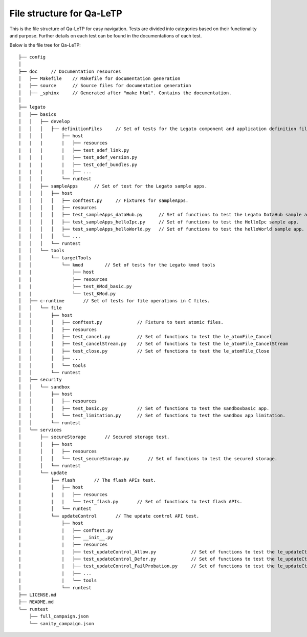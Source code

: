 ##########################
File structure for Qa-LeTP
##########################

This is the file structure of Qa-LeTP for easy navigation.
Tests are divided into categories based on their functionality and purpose.
Further details on each test can be found in the documentations of each test.

Below is the file tree for Qa-LeTP::

    ├── config
    │
    ├── doc     // Documentation resources
    │   ├── Makefile    // Makefile for documentation generation
    |   ├── source      // Source files for documentation generation
    │   ├── _sphinx     // Generated after "make html". Contains the documentation.
    │
    ├── legato
    │   ├── basics
    │   │   ├── develop
    │   │   │   ├── definitionFiles     // Set of tests for the Legato component and application definition files.
    │   │   │       ├── host
    |   |   |       |   ├── resources
    |   |   |       |   ├── test_adef_link.py
    |   |   |       |   ├── test_adef_version.py
    |   |   |       |   ├── test_cdef_bundles.py
    |   |   |       |   ├── ...
    │   │   │       └── runtest
    │   │   ├── sampleApps      // Set of test for the Legato sample apps.
    │   │   │   ├── host
    │   │   │   │   ├── conftest.py     // Fixtures for sampleApps.
    │   │   │   │   ├── resources
    │   │   │   │   ├── test_sampleApps_dataHub.py      // Set of functions to test the Legato DataHub sample app.
    │   │   │   │   ├── test_sampleApps_helloIpc.py     // Set of functions to test the HelloIpc sample app.
    │   │   │   │   ├── test_sampleApps_helloWorld.py   // Set of functions to test the helloWorld sample app.
    │   │   │   │   └── ...
    │   │   │   └── runtest
    │   │   └── tools
    │   │       └── targetTools
    │   │           └── kmod        // Set of tests for the Legato kmod tools
    |   |               ├── host
    |   |               ├── resources
    |   |               ├── test_KMod_basic.py
    |   |               └── test_KMod.py
    │   ├── c-runtime       // Set of tests for file operations in C files.
    │   │   └── file
    │   │       ├── host
    │   │       │   ├── conftest.py             // Fixture to test atomic files.
    │   │       │   ├── resources
    │   │       │   ├── test_cancel.py          // Set of functions to test the le_atomFile_Cancel
    │   │       │   ├── test_cancelStream.py    // Set of functions to test the le_atomFile_CancelStream
    │   │       │   ├── test_close.py           // Set of functions to test the le_atomFile_Close
    │   │       │   ├── ...
    │   │       │   └── tools
    │   │       └── runtest
    │   ├── security
    │   │   └── sandbox
    │   │       ├── host
    │   │       │   ├── resources
    │   │       │   ├── test_basic.py           // Set of functions to test the sandboxbasic app.
    │   │       │   └── test_limitation.py      // Set of functions to test the sandbox app limitation.
    │   │       └── runtest
    │   └── services
    │       ├── secureStorage       // Secured storage test.
    │       │   ├── host
    │       │   │   ├── resources
    │       │   │   └── test_secureStorage.py       // Set of functions to test the secured storage.
    │       │   └── runtest
    │       └── update
    │           ├── flash       // The flash APIs test.
    │           │   ├── host
    |           |   |   ├── resources
    |           |   |   └── test_flash.py       // Set of functions to test flash APIs.
    │           │   └── runtest
    │           └── updateControl       // The update control API test.
    │               ├── host
    |               |   ├── conftest.py
    |               |   ├── __init__.py
    |               |   ├── resources
    |               |   ├── test_updateControl_Allow.py             // Set of functions to test the le_updateCtrl_Allow
    |               |   ├── test_updateControl_Defer.py             // Set of functions to test the le_updateCtrl_Defer
    |               |   ├── test_updateControl_FailProbation.py     // Set of functions to test the le_updateCtrl_FailProbation
    |               |   ├── ...
    |               |   └── tools
    │               └── runtest
    ├── LICENSE.md
    ├── README.md
    └── runtest
        ├── full_campaign.json
        └── sanity_campaign.json

